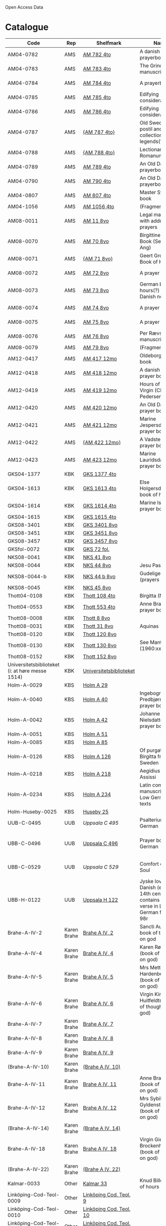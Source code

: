 # Data
Open Access Data


* Catalogue
|----------------+-----+----------------------------+--------------------------------------------------------------------------------------------+--------------------------+-----------+-------------------------------------------------+-----------------------------------------------------------|
| Code           | Rep | Shelfmark                  | Name                                                                                       | Language(s)              | Dating    | Handrit / Notes                                 | IMG                                                       |
|----------------+-----+----------------------------+--------------------------------------------------------------------------------------------+--------------------------+-----------+-------------------------------------------------+-----------------------------------------------------------|
| AM04-0782      | AMS | [[file:MSS-Catalogue/org/AM04-0782.org][AM 782 4to]]                 | A danish nuns prayerbook                                                                   | Danish                   | 1500-1525 | https://handrit.is/manuscript/view/da/AM04-0782 | handrit                                                   |
| AM04-0783      | AMS | [[file:MSS-Catalogue/org/AM04-0783.org][AM 783 4to]]                 | The Grinderslev-manuscript                                                                 | Danish                   | 1490-1510 | https://handrit.is/manuscript/view/da/AM04-0783 | no                                                        |
| AM04-0784      | AMS | [[file:MSS-Catalogue/org/AM04-0784.org][AM 784 4to]]                 | A prayerbook                                                                               | Danish, Latin            |      1523 | https://handrit.is/manuscript/view/da/AM04-0784 | https://sprogsamlinger.ku.dk/q.php?p=ds/hjem/mapper/12601 |
| AM04-0785      | AMS | [[file:MSS-Catalogue/org/AM04-0785.org][AM 785 4to]]                 | Edifying considerations                                                                    | (High?) German           | 1400-1599 | https://handrit.is/manuscript/view/da/AM04-0785 | no                                                        |
| AM04-0786      | AMS | [[file:MSS-Catalogue/org/AM04-0786.org][AM 786 4to]]                 | Edifying considerations                                                                    | Low German               | 1450-1499 | https://handrit.is/manuscript/view/da/AM04-0786 | no                                                        |
| AM04-0787      | AMS | [[file:MSS-Catalogue/org/AM04-0787.org][{AM 787 4to}]]               | Old Swedish postil and collection of legends(?)                                            | {Swedish}                | 1400-1499 | https://handrit.is/manuscript/view/da/AM04-0787 |                                                           |
| AM04-0788      | AMS | [[file:MSS-Catalogue/org/AM04-0788.org][{AM 788 4to}]]               | Lectionarium Romanum                                                                       | {Latin}                  | 1100-1199 | https://handrit.is/manuscript/view/da/AM04-0788 |                                                           |
| AM04-0789      | AMS | [[file:MSS-Catalogue/org/AM04-0789.org][AM 789 4to]] | An Old Danish prayerbook                                         | Danish, German           | 1400-1499 | https://handrit.is/manuscript/view/da/AM04-0789 | handrit                                                   |
| AM04-0790      | AMS | [[file:MSS-Catalogue/org/AM04-0790.org][AM 790 4to]]                 | An Old Danish prayerbook                                                                   | Danish                   | 1500-1525 | https://handrit.is/manuscript/view/da/AM04-0790 | handrit                                                   |
| AM04-0807      | AMS | [[file:MSS-Catalogue/org/AM04-0807.org][AM 807 4to]]                 | Master Sydrachs book                                                                       | Low German               |      1479 | https://handrit.is/manuscript/view/da/AM04-0807 | n-drive / handrit                                         |
| AM04-1056      | AMS | [[file:MSS-Catalogue/org/AM04-1056.org][AM 1056 4to]]                | (Fragments)                                                                                |                          |           |                                                 |                                                           |
| AM08-0011      | AMS | [[file:MSS-Catalogue/org/AM08-0011.org][AM 11 8vo]]                  | Legal manuscript with added prayers                                                        | Danish, (Swedish?) Latin | 1300-1399 | https://handrit.is/manuscript/view/da/AM08-0011 | handrit                                                   |
| AM08-0070      | AMS | [[file:MSS-Catalogue/org/AM08-0070.org][AM 70 8vo]]                              | Birgittine Prayer Book (Sermo Ang)   | German, Danish, Latin    | 1400-1499 | https://handrit.is/manuscript/view/da/AM08-0070 | handrit                                                   | 
| AM08-0071      | AMS | [[file:MSS-Catalogue/org/AM08-0071.org][{AM 71 8vo}]]                | Geert Grotes Book of Hours                                                                 | Dutch                    | 1400-1499 | https://handrit.is/manuscript/view/da/AM08-0071 | handrit                                                   |
| AM08-0072      | AMS | [[file:MSS-Catalogue/org/AM08-0072.org][AM 72 8vo]]                  | A prayer book                                                                              | Danish, Latin            | 1400-1499 | https://handrit.is/manuscript/view/da/AM08-0072 | handrit                                                   |
| AM08-0073      | AMS | [[file:MSS-Catalogue/org/AM08-0073.org][AM 73 8vo]]                  | German book of hours(?) with Danish notes                                                  | German, Danish           | 1400-1499 | https://handrit.is/manuscript/view/da/AM08-0073 | n-drive / handrit                                                   |
| AM08-0074      | AMS | [[file:MSS-Catalogue/org/AM08-0074.org][AM 74 8vo]]                  | A prayer book                                                                              | German                   | 1475-1499 | https://handrit.is/manuscript/view/da/AM08-0074 | no                                                        |
| AM08-0075      | AMS | [[file:MSS-Catalogue/org/AM08-0075.org][AM 75 8vo]]                  | A prayer book                                                                              | Danish                   | 1490-1510 | https://handrit.is/manuscript/view/da/AM08-0075 | handrit                                                   |
| AM08-0076      | AMS | [[file:MSS-Catalogue/org/AM08-0076.org][AM 76 8vo]]                  | Per Rævs manuscript                                                                        | Danish, Latin            | 1460-1480 | https://handrit.is/manuscript/view/da/AM08-0076 | handrit                                                   |
| AM08-0079      | AMS | [[file:MSS-Catalogue/org/AM08-0079.org][AM 79 8vo]]                  | (Fragments)                                                                                | German                   |           |                                                 |                                                           |
| AM12-0417      | AMS | [[file:MSS-Catalogue/org/AM12-0417.org][AM 417 12mo]]                | Oldeborg prayer book                                                                       | German                   | 1400-1499 | https://handrit.is/manuscript/view/da/AM12-0417 | no                                                        |
| AM12-0418      | AMS | [[file:MSS-Catalogue/org/AM12-0418.org][AM 418 12mo]]                | A danish nuns prayer book                                                                  | Danish, Latin            | 1490-1510 | https://handrit.is/manuscript/view/da/AM12-0418 | handrit (b/w)                                             |
| AM12-0419      | AMS | [[file:MSS-Catalogue/org/AM12-0419.org][AM 419 12mo]]                | Hours of the Virgin (Christiern Pedersen)                                                  | Danish                   | 1514-1525 | https://handrit.is/manuscript/view/da/AM12-0419 | n-drive                                                   |
| AM12-0420      | AMS |[[file:MSS-Catalogue/org/AM12-0420.org][AM 420 12mo]]                | An Old Danish prayer book                                                                  | Danish, Latin            | 1490-1510 | https://handrit.is/manuscript/view/da/AM12-0420 | no                                                        |
| AM12-0421      | AMS | [[file:MSS-Catalogue/org/AM12-0421.org][AM 421 12mo]]                | Marine Jespersdatters prayer book                                                          | Danish, Latin            |      1514 | https://handrit.is/manuscript/view/da/AM12-0421 | n-drive                                                   |
| AM12-0422      | AMS | [[file:MSS-Catalogue/org/AM12-0422.org][{AM 422 12mo}]]              | A Vadstena-nuns prayer book                                                                | Swedish, Latin           | 1400-1499 | https://handrit.is/manuscript/view/da/AM12-0422 | no                                                        |
| AM12-0423      | AMS | [[file:MSS-Catalogue/org/AM12-0423.org][AM 423 12mo]]                | Marine Lauridsdatters prayer book                                                          | Danish (Latin?)          | 1500-1599 | https://handrit.is/manuscript/view/da/AM12-0423 | handrit                                                   |
| GKS04-1377     | KBK | [[file:MSS-Catalogue/org/GKS04-1377.org][GKS 1377 4to]]               |                                                                                            | German                   |           |                                                 |                                                           |
| GKS04-1613     | KBK | [[file:MSS-Catalogue/org/GKS04-1613.org][GKS 1613 4to]]               | Else Holgersdatters book of hours                                                          | Danish                   |           |                                                 |                                                           |
| GKS04-1614     | KBK | [[file:MSS-Catalogue/org/GKS04-1614.org][GKS 1614 4to]]               | Marine Issdatters prayer book                                                              | Danish                   |           |                                                 |                                                           |
| GKS04-1615     | KBK | [[file:MSS-Catalogue/org/GKS04-1615.org][GKS 1615 4to]]               |                                                                                            | German                   |           |                                                 |                                                           |
| GKS08-3401     | KBK | [[file:MSS-Catalogue/org/GKS08-3401.org][GKS 3401 8vo]]               |                                                                                            | German                   |           |                                                 |                                                           |
| GKS08-3451     | KBK | [[file:MSS-Catalogue/org/GKS08-3451.org][GKS 3451 8vo]]               |                                                                                            | German                   |           |                                                 |                                                           |
| GKS08-3457     | KBK | [[file:MSS-Catalogue/org/GKS08-3457.org][GKS 3457 8vo]]               |                                                                                            | Danish                   |           |                                                 |                                                           |
| GKSfol-0072    | KBK | [[file:MSS-Catalogue/org/GKSfol-0072.org][GKS 72 fol.]]                |                                                                                            | German                   |           |                                                 |                                                           |
| NKS08-0041     | KBK | [[file:MSS-Catalogue/org/NKS08-0041.org][NKS 41 8vo]]                 |                                                                                            | German                   |           |                                                 |                                                           |
| NKS08-0044     | KBK | [[file:MSS-Catalogue/org/NKS08-0044.org][NKS 44 8vo]]                 | Jesu Passionale                                                                            | German                   |           |                                                 |                                                           |
| NKS08-0044-b   | KBK | [[file:MSS-Catalogue/org/NKS08-0044-b.org][NKS 44 b 8vo]]               | Gudelige bønner (prayers of god?)                                                          | Danish                   |           |                                                 |
| NKS08-0045     | KBK | [[file:MSS-Catalogue/org/NKS08-0045.org][NKS 45 8vo]]                 |                                                                                            | Danish                   |           |                                                 |                                                           |
| Thott04-0108   | KBK | [[file:MSS-Catalogue/org/Thott04-0108.org][Thott 108 4to]]              | Birgitta (NL?)                                                                             | German                   |           |                                                 |                                                           |
| Thott04-0553   | KBK | [[file:MSS-Catalogue/org/Thott04-0553.org][Thott 553 4to]]              | Anne Brades prayer book                                                                    | Danish                   |           |                                                 |                                                           |
| Thott08-0008   | KBK | [[file:MSS-Catalogue/org/Thott08-0008.org][Thott 8 8vo]]                |                                                                                            | German                   |           |                                                 |                                                           |
| Thott08-0031   | KBK | [[file:MSS-Catalogue/org/Thott08-0031.org][Thott 31 8vo]]               | Aquinas                                                                                    | German                   |           |                                                 |                                                           |
| Thott08-0120   | KBK | [[file:MSS-Catalogue/org/Thott08-0120.org][Thott 120 8vo]]              |                                                                                            | German                   |           |                                                 |                                                           |
| Thott08-0130   | KBK | [[file:MSS-Catalogue/org/Thott08-0130.org][Thott 130 8vo]]              | See Mante (1960:xxi)                                                                       | German                   |           |                                                 |                                                           |
| Thott08-0152   | KBK | [[file:MSS-Catalogue/org/Thott08-0152.org][Thott 152 8vo]]              |                                                                                            | Danish                   |           |                                                 |                                                           |
| Universitetsbiblioteket (i: at høre messe 1514) | KBK | [[file:MSS-Catalogue/org/Universitetsbiblioteket.1514.org][Universitetsbiblioteket]] |                                                              | Danish                   |           |                                                 |                                                           | 
| Holm-A-0029    | KBS | [[file:MSS-Catalogue/org/Holm-A-0029.org][Holm A 29]]                  |                                                                                            | Danish                   |           |                                                 |                                                           |
| Holm-A-0040    | KBS | [[file:MSS-Catalogue/org/Holm-A-0040.org][Holm A 40]]                  | Ingebogr Predbjørnsdatters prayer book                                                     | Danish                   |           |                                                 |                                                           |
| Holm-A-0042    | KBS | [[file:MSS-Catalogue/org/Holm-A-0042.org][Holm A 42]]                  | Johanne Nielsdatters prayer book                                                           | Danish                   |           |                                                 |                                                           |
| Holm-A-0051    | KBS | [[file:MSS-Catalogue/org/Holm-A-0051.org][Holm A 51]]                  |                                                                                            | Danish                   |           |                                                 |                                                           |
| Holm-A-0085    | KBS | [[file:MSS-Catalogue/org/Holm-A-0085.org][Holm A 85]]                  |                                                                                            | Danish                   |           |                                                 |                                                           |
| Holm-A-0126    | KBS | [[file:MSS-Catalogue/org/Holm-A-0126.org][Holm A 126]]                 | Of purgatory, Ps. Birgitta from Sweden                                                     | German                   |           |                                                 |                                                           |
| Holm-A-0218    | KBS | [[file:MSS-Catalogue/org/Holm-A-0218.org][Holm A 218]]                 | Aegidius von Assissi                                                                       | German                   |           |                                                 |                                                           |
| Holm-A-0234    | KBS | [[file:MSS-Catalogue/org/Holm-A-0234.org][Holm A 234]]                 | Latin composite manuscripts with Low German texts                                          | German                   |           |                                                 |                                                           |
| Holm-Huseby-0025 | KBS | [[file:MSS-Catalogue/org/Holm-Huseby-0025.org][Huseby 25]]                |                                                                                            | German                   |           |                                                 |                                                           |
| UUB-C-0495      | UUB | [[MSS-Catalogue/org/UUB-C-0495.org][Uppsala C 495]]          | Psalterium, Low German                                                                     | German, Latin            | 1400-1499 |                                                 |                                                           |                                                                                                
| UBB-C-0496    | UUB | [[file:MSS-Catalogue/org/UUB-C-0496.org][Uppsala C 496]]          | Prayer book, Low German                                                                    | German, Danish, Swedish (Latin) | approx. 1471 |  Dänischer Reisesegen, 16. Jh. / Schwedisches Gebet  |  http://urn.kb.se/resolve?urn=urn:nbn:se:alvin:portal:record-200659                                          |
| UBB-C-0529    | UUB | [[MSS-Catalogue/org/UUB-C-0529.org][Uppsala C 529]]          | Comfort of the Soul                                                                        | Danish           | approx. 1425 | Danish translation of Low German text |  http://urn.kb.se/resolve?urn=urn:nbn:se:alvin:portal:record-201042                                     |     
| UBB-H-0122    | UUB | [[file:MSS-Catalogue/org/UUB-H-0122.org][Uppsala H 122]]          | Jyske lov in Danish (end of 14th century) contains a longer verse in Low German ff 95r-98r | German                   |           |                                                 |                                                           |      
| Brahe-A-IV-2   | Karen Brahe | [[file:MSS-Catalogue/org/Brahe-A-IV-2.org][Brahe A IV, 2]]      | Sancti Augustinis book of thoughts on god                                                  | Danish                   |           |                                                 |                                                           |                 
| Brahe-A-IV-4   | Karen Brahe | [[file:MSS-Catalogue/org/Brahe-A-IV-4.org][Brahe A IV, 4]]      | Karen Rønnows (book of thoughts on god)                                                    | Danish                   |           |                                                 |                                                           |
| Brahe-A-IV-5   | Karen Brahe | [[file:MSS-Catalogue/org/Brahe-A-IV-5.org][Brahe A IV, 5]]      | Mrs Mette Hardenbergs (book of thoughts on god)                                            | Danish                   |           |                                                 |                                                           |
| Brahe-A-IV-6   | Karen Brahe | [[file:MSS-Catalogue/org/Brahe-A-IV-6.org][Brahe A IV, 6]]      | Virgin Kirstine Huitfeldts (book of thoughts on god)                                       | Danish                   |           |                                                 |                                                           |
| Brahe-A-IV-7   | Karen Brahe | [[file:MSS-Catalogue/org/Brahe-A-IV-7.org][Brahe A IV, 7]]      |                                                                                            | Danish                   |           |                                                 |                                                           |
| Brahe-A-IV-8   | Karen Brahe | [[file:MSS-Catalogue/org/Brahe-A-IV-8.org][Brahe A IV, 8]]      |                                                                                            | Danish                   |           |                                                 |                                                           |
| Brahe-A-IV-9   | Karen Brahe | [[file:MSS-Catalogue/org/Brahe-A-IV-9.org][Brahe A IV, 9]]      |                                                                                            | Danish                   |           |                                                 |                                                           |
| (Brahe-A-IV-10)| Karen Brahe | [[file:MSS-Catalogue/org/Brahe-A-IV-10.org][(Brahe A IV, 10)]]   |                                                                                            | Danish                   |           |                                                 |                                                           |
| Brahe-A-IV-11  | Karen Brahe | [[file:MSS-Catalogue/org/Brahe-A-IV-11.org][Brahe A IV, 11]]     | Anne Brahes (book of thoughts on god)                                                      | Danish                   |           |                                                 |                                                           |
| Brahe-A-IV-12  | Karen Brahe | [[file:MSS-Catalogue/org/Brahe-A-IV-12.org][Brahe A IV, 12]]     | Mrs Sybille Gyldenstiernes (book of thoughts on god)                                       | Danish                   |           |                                                 |                                                           |
| (Brahe-A-IV-14)| Karen Brahe | [[file:MSS-Catalogue/org/Brahe-A-IV-14.org][(Brahe A IV, 14)]]   |                                                                                            | Danish                   |           |                                                 |                                                           |
| Brahe-A-IV-18  | Karen Brahe | [[file:MSS-Catalogue/org/Brahe-A-IV-18.org][Brahe A IV, 18]]     | Virgin Giese Brockenhuses (book of thoughts on god)                                        | Danish                   |           |                                                 |                                                           |
| (Brahe-A-IV-22)| Karen Brahe | [[file:MSS-Catalogue/org/Brahe-A-IV-22.org][(Brahe A IV, 22)]]   |                                                                                            | Danish                   |           |                                                 |                                                           |
| Kalmar-0033    | Other       | [[file:MSS-Catalogue/org/Kalmar-0033.org][Kalmar 33]]          | Knud Billes book of hours                                                                  | Danish                   |           |                                                 |                                                           |
| Linköping-Cod-Teol-0009 | Other | [[file:MSS-Catalogue/org/Linköping-Cod-Teol-0009.org][Linköping Cod. Teol. 9]]|                                                                                      | German                   |           |                                                 |                                                           |
| Linköping-Cod-Teol-0010 | Other | [[file:MSS-Catalogue/org/Linköping-Cod-Teol-0010.org][Linköping Cod. Teol. 10]]|                                                                                     | German                   |           |                                                 |                                                           |
| Linköping-Cod-Teol-0215 | Other | [[file:MSS-Catalogue/org/Linköping-Cod-Teol-0215.org][Linköping Cod. Teol. 215]]|                                                                                    | German                   |           |                                                 |                                                           |
| Linköping-Cod-Teol-0216 | Other | [[file:MSS-Catalogue/org/Linköping-Cod-Teol-0216.org][Linköping Cod. Teol. 216]]|                                                                                    | German                   |           |                                                 |                                                           |
| Linköping-Theol-0217 | Other | [[file:MSS-Catalogue/org/Linköping-Theol-0217.org][Linköping Theol. 217]]|                                                                                           | Danish                   |           |                                                 |                                                           |
| Lund-Medeltidshandskr-0032-b | Other | [[file:MSS-Catalogue/org/Lund-Medeltidshandskr-0032-b.org][Lund Medeltidshandskr. 32b]]|                                                                             | German                   |           |                                                 |                                                           |
| Lund-Medeltidshandskr-0035   | Other | [[file:MSS-Catalogue/org/Lund-Medeltidshandskr-0035.org][Lund Medeltidshandskr. 35]] | Karen Ludvigsdatters book of hours                                          | Danish                   |           |                                                 |                                                           | 
|------------------------------+-----------------------------------+-----------------------------------------------------------------------------+--------------------------+-----------+-------------------------------------------------+-----------------------------------------------------------|
*** Fragments
|--------------------+-----+---------------------+---------------------------------------------------+-----------------+-----------+------------------------------------------------------------+---------|
| Code               | Rep | Shelfmark           | Name                                              | Language(s)     |    Dating | Handrit                                                    | IMG     |
|--------------------+-----+---------------------+---------------------------------------------------+-----------------+-----------+------------------------------------------------------------+---------|
| AM04-1056-X        | AMS | [[file:MSS-Catalogue/org/AM04-1056-X.org][AM 1056 X 4to]]       | Notes on omens                                    | Danish          | 1450-1499 | https://handrit.is/manuscript/view/da/AM04-1056-X          |         |
| AM04-1056-ΧΙ       | AMS | [[file:MSS-Catalogue/org/AM04-1056-XI.org][AM 1056 XI 4to]]      | Horologium Sapientiae                             | Danish          | 1490-1510 | https://handrit.is/manuscript/view/da/AM04-1056-XI         |         |
| AM04-1056-XΙΙ      | AMS | [[file:MSS-Catalogue/org/AM04-1056-XII.org][AM 1056 XII 4to]]     | A book of hours                                   | Danish          | 1450-1499 | https://handrit.is/manuscript/view/da/AM04-1056-XII        |         |
| AM04-1056-XΙΙΙ     | AMS | [[file:MSS-Catalogue/org/AM04-1056-XIII.org][AM 1056 XIII 4to]]    | A book of hours                                   | Danish          | 1450-1499 | https://handrit.is/manuscript/view/da/AM04-1056-XIII       |         |
| AM04-1056-ΧΙV      | AMS | [[file:MSS-Catalogue/org/AM04-1056-XIV.org][AM 1056 XIV 4to]]     | An edifying book                                  | Swedish         | 1400-1499 | https://handrit.is/manuscript/view/da/AM04-1056-XIV        |         |
| AM04-1056-ΧV       | AMS | [[file:MSS-Catalogue/org/AM04-1056-XV.org][AM 1056 XV 4to]]      | Revelationes Sancte Birgitte   --> AM 79 8vo      | Danish          | 1450-1499 | https://handrit.is/manuscript/view/da/AM04-1056-XV         |         |
| AM04-1056-ΧVI      | AMS | [[file:MSS-Catalogue/org/AM04-1056-XVI.org][AM 1056 XVI 4to]]     | Revelationes Sancte Birgitte                      | Danish          | 1400-1499 | https://handrit.is/manuscript/view/da/AM04-1056-XVI        |         |
| AM04-1056-ΧVII     | AMS | [[file:MSS-Catalogue/org/AM04-1056-XVII.org][AM 1056 XVII 4to]]    | On the Monastery Life                             | Danish          | 1400-1499 | https://handrit.is/manuscript/view/da/AM04-1056-XVII       |         |
| AM04-1056-ΧVIII    | AMS | [[file:MSS-Catalogue/org/AM04-1056-XVIII.org][AM 1056 XVIII 4to]]   | Notes on omens                                    | Danish          | 1400-1499 | https://handrit.is/manuscript/view/da/AM04-1056-XVIII      |         |
| AM04-1056-ΧΙX      | AMS | [[file:MSS-Catalogue/org/AM04-1056-XIX.org][AM 1056 XIX 4to]]     | The Suffering of Christ                           | Danish          | 1400-1499 | https://handrit.is/manuscript/view/da/AM04-1056-XIX        |         |
| AM04-1056-ΧX       | AMS | [[file:MSS-Catalogue/org/AM04-1056-XX.org][AM 1056 XX 4to]]      | A Theological text                                | Danish          | 1400-1499 | https://handrit.is/manuscript/view/da/AM04-1056-XX         |         |
| AM04-1056-ΧXΙ      | AMS | [[file:MSS-Catalogue/org/AM04-1056-XXI.org][AM 1056 XXI 4to]]     | A Religious text                                  | Danish          | 1400-1499 | https://handrit.is/manuscript/view/da/AM04-1056-XXI        |         |
| AM04-1056-XXV      | AMS | [[file:MSS-Catalogue/org/AM04-1056-XXV.org][AM 1056 XXV 4to]]     | Revelationes Sancte Birgitte                      | Danish          | 1400-1499 | https://handrit.is/manuscript/view/da/AM04-1056-XXV        |         |
| AM04-1056-XXVI-II  | AMS | [[file:MSS-Catalogue/org/AM04-1056-XXVI-II.org][AM 1056 XXVI-II 4to]] | Revelationes Sancte Birgitte                      | Danish          | 1450-1499 | https://handrit.is/manuscript/view/da/AM04-1056-XXVI-XXVII |         |
| AM04-1056-XXIX     | AMS | [[file:MSS-Catalogue/org/AM04-1056-XXIX.org][AM 1056 XXIX 4to]]   | On Catholic church traditions, especially confirmation | Danish, Latin   | 1550-1599 | https://handrit.is/manuscript/view/da/AM04-1056-XXIX       |         |
| AM04-1056-XXX      | AMS | [[file:MSS-Catalogue/org/AM04-1056-XXX.org][AM 1056 XXX 4to]]     | A prayer book                                     | Danish          | 1400-1499 | https://handrit.is/manuscript/view/da/AM04-1056-XXX        |         |
| AM04-1056-XXXI     | AMS | [[file:MSS-Catalogue/org/AM04-1056-XXXI.org][AM 1056 XXXI 4to]]    | A prayer book                                     | Danish          | 1475-1499 | https://handrit.is/manuscript/view/da/AM04-1056-XXXI       |         |
| AM04-1056-XXXII    | AMS | [[file:MSS-Catalogue/org/AM04-1056-XXXII.org][AM 1056 XXXII 4to]]   | A prayer book                                     | Danish          | 1475-1499 | https://handrit.is/manuscript/view/da/AM04-1056-XXXII      |         |
| AM04-1056-XXXIII   | AMS | [[file:MSS-Catalogue/org/AM04-1056-XXXIII.org][AM 1056 XXXIII 4to]]  | Passionale                                        | Danish          | 1475-1499 | https://handrit.is/manuscript/view/da/AM04-1056-XXXIII     |         |
| AM04-1056-XXXIV    | AMS | [[file:MSS-Catalogue/org/AM04-1056-XXXIV.org][AM 1056 XXXIV 4to]]   | A prayer book                                     | Danish          | 1490-1510 | https://handrit.is/manuscript/view/da/AM04-1056-XXXIV      |         |
| AM04-1056-XXXV     | AMS | [[file:MSS-Catalogue/org/AM04-1056-XXXV.org][AM 1056 XXXV 4to]]    | A prayer book                                     | Danish          | 1490-1510 | https://handrit.is/manuscript/view/da/AM04-1056-XXXV       |         |
| AM04-1056-XXXVI    | AMS | [[file:MSS-Catalogue/org/AM04-1056-XXXVI.org][AM 1056 XXXVI 4to]]   | A dialogue between God and the Soul               | Danish          | 1475-1499 | https://handrit.is/manuscript/view/da/AM04-1056-XXXVI      |         |
| AM04-1056-XXXVIII  | AMS | [[file:MSS-Catalogue/org/AM04-1056-XXXVIII.org][AM 1056 XXXVIII 4to]] | A verse on morals                                 | Danish          | 1582-1626 | https://handrit.is/manuscript/view/da/AM04-1056-XXXVIII    |         |
| AM04-1056-XXXIX    | AMS | [[file:MSS-Catalogue/org/AM04-1056-XXXIX.org][AM 1056 XXXIX 4to]]   | The three difficult questions                     | Danish          | 1500-1599 | https://handrit.is/manuscript/view/da/AM04-1056-XXXIX      |         |
| AM08-0079-I-γ      | AMS | [[file:MSS-Catalogue/org/AM08-0079-I-γ.org][AM 79 I γ 8vo]]       | Revelationes Sancte Birgitte                      | Danish          | 1450-1499 | https://handrit.is/manuscript/view/da/AM08-0079-I-gamma    | handrit |
| AM08-0079-I-δ      | AMS | [[file:MSS-Catalogue/org/AM08-0079-I-δ.org][AM 79 I δ 8vo]]       | Legenda aurea: Cecilia, Clemens                   | Danish          | 1400-1499 | https://handrit.is/manuscript/view/da/AM08-0079-I-delta    | handrit |
| AM08-0079-I-ε      | AMS | [[file:MSS-Catalogue/org/AM08-0079-I-ε.org][AM 79 I ε 8vo]]       | On monastery discipline/behaviour                 | Danish          | 1490-1510 | https://handrit.is/manuscript/view/da/AM08-0079-I-epsilon  | handrit |
| AM08-0079-I-ζ      | AMS | [[file:MSS-Catalogue/org/AM08-0079-I-ζ.org][AM 79 I ζ 8vo]]       | Benedicti Regula Monachorum                       | Danish          | 1400-1499 | https://handrit.is/manuscript/view/da/AM08-0079-I-zeta     |         |
| AM08-0079-I-η      | AMS | [[file:MSS-Catalogue/org/AM08-0079-I-η.org][AM 79 I η 8vo]]       | Passionale                                        | Danish          | 1400-1499 | https://handrit.is/manuscript/view/da/AM08-0079-I-eta      | handrit |
| AM08-0079-I-θ      | AMS | [[file:MSS-Catalogue/org/AM08-0079-I-θ.org][AM 79 I θ 8vo]]       | Edifying accounts for Monastery folk              | Dano-Norwegian? | 1400-1499 | https://handrit.is/manuscript/view/da/AM08-0079-I-theta    | handrit |
| AM08-0079-IΙ-α     | AMS | [[file:MSS-Catalogue/org/AM08-0079-IΙ-α.org][AM 79 II α 8vo]]      | Revelationes Sancte Birgitte                      | Low German      | 1400-1499 | https://handrit.is/manuscript/view/da/AM08-0079-II-alpha   | handrit |
| AM08-0079-IΙ-β     | AMS | [[file:MSS-Catalogue/org/AM08-0079-IΙ-β.org][{AM 79 II β 8vo}]]    | Middel German edificial text                      | High German     | 1390-1410 | https://handrit.is/manuscript/view/da/AM08-0079-II-beta    | handrit |
| AM08-0079-IΙ-γ     | AMS | [[file:MSS-Catalogue/org/AM08-0079-ΙI-γ.org][{AM 79 II γ 8vo}]]    | Der jüngere Titurel (The Younger Titurel)         | High German     | 1300-1399 | https://handrit.is/manuscript/view/da/AM08-0079-II-gamma   | handrit |
| AM08-0079-IΙ-δ     | AMS | [[file:MSS-Catalogue/org/AM08-0079-I-δ.org][{AM 79 II δ 8vo}]]    | Der jüngere Titurel (The Younger Titurel)         | High German     | 1290-1310 | https://handrit.is/manuscript/view/da/AM08-0079-II-delta   | handrit |
| AM08-0079-IΙ-ε     | AMS | [[file:MSS-Catalogue/org/AM08-0079-I-ε.org][{AM 79 II ε 8vo}]]    | A Dutch Margarethenleben                          | Dutch           | 1300-1399 | https://handrit.is/manuscript/view/da/AM08-0079-II-epsilon | handrit |
| AM08-0079-IΙ-ζ     | AMS | [[file:MSS-Catalogue/org/AM08-0079-I-ζ.org][AM 79 II ζ 8vo]]      | Latinsk-tysk interlinear-glossar                  | German, Latin   | 1290-1310 | https://handrit.is/manuscript/view/da/AM08-0079-II-zeta    |         |
| UUB-H-871-I        | UUB | [[file:MSS-Catalogue/org/UUB-H-871-I.org][UUB H 871 I]]             | Christina legend                                  | Danish          | 1300-1399 |                                                            |         |
| UUB-H-871-II        | UUB | [[file:MSS-Catalogue/org/UUB-H-871-II.org][UUB H 871 II]]             | Elisabeth of Türingen legend                                  | Danish          | 1300-1399 |                                                            |         |
| UUB-H-871-III        | UUB | [[file:MSS-Catalogue/org/UUB-H-871-III.org][UUB H 871 III]]             | Lucidarius                                | Danish          | 1300-1399 |                                                            |         |
|--------------------+-----+---------------------+---------------------------------------------------+-----------------+-----------+------------------------------------------------------------+---------|

* Excluded
|--------------------+-----+---------------------+---------------------------------------------------+-----------------+-----------+------------------------------------------------------------+---------|
| Code               | Rep | Shelfmark           | Name                                              | Language(s)     |    Dating | Handrit                                                    | IMG     |
|--------------------+-----+---------------------+---------------------------------------------------+-----------------+-----------+------------------------------------------------------------+---------|
| +Sala-C-0006+    | Uppsala | Uppsala C 6            | Liber epistularis monasterii Vastenensis of Johannes Hildebrandi                           | Latin, German            | 1400-1450 | 14 Verse, darunter einer mit niederdt. Bestandteilen |                                                      |
| +Sala-C-0011+    | Uppsala | Uppsala C 11           | S. Birgitta. Cantus sororum                                                                | Latin, German            | 1400-1499 | Bl. 84v niederdeutsches Explicit                |                                                           | 
| +Sala-C-0070+    | Uppsala | Uppsala C 70           | Annales. Sermones                                                                          | Latin, (Danish ...)      | 1200-1299 | Möglicherweise sind die ältesten Notizen der Annalen in Dänemark geschrieben |                              |
| +Sala-C-0237+    | Uppsala | Uppsala C 237          | Theological, grammatical and computational texts                                           | Latin, German            | 1300-1499 | Die Teile, die niederdeutsche Texte enthalten, stammen vermutlich aus Norddeutschland |                     | 
| +Sala-C-0239+    | Uppsala | Uppsala C 239          | Judicial index. Theological and computational texts                                        | Latin, Danish            | 1400-1499 | enthält einen dänischen Text                    |    http://urn.kb.se/resolve?urn=urn:nbn:se:alvin:portal:record-198493                                                       | 
| +Sala-C-0436+    | Uppsala | Uppsala C 436          | Breviarium, Riga                                                              | Latin, German            | 1400-1499 | Hand geschriebene niederdt                      |                                                           | 
| +Sala-C-0474+    | Uppsala | Uppsala C 474          | Liber horarium, Riga                                                                             | Latin, German            | 1450-1499 | Für den niederdt. Sprachraum als Schriftheimat sprechen niederdt. |                                         | 
| +Sala-C-0491+    | Uppsala | Uppsala C 491          | Liber horarium, Riga                                                                             | Latin, German            | 1400-1499 | mit niederdeutschem Bildtext                    |                                                           | 
| +Sala-C-0516+    | Uppsala | Uppsala C 516          | Breviarium in Dutch/Flemish                                                                | German, Dutch, Flemish   | 1400-1499 |                                                 |                                                           | 
| Sala-C-0056    | Uppsala | [[file:MSS-Catalogue/org/Sala-C-0056.org][Uppsala C 56]]           | Sermones de tempore                                                                        | Latin, Danish            | 1400-1499 | Einige Predigten sin dänisch                    |   http://urn.kb.se/resolve?urn=urn:nbn:se:alvin:portal:record-184813                                                        | 
| Sala-C-0107    | Uppsala | [[file:MSS-Catalogue/org/Sala-C-0107.org][Uppsala C 107]]          | Michael de Bononia                                                                         | Latin, German            | 1442-1444 | Anhang zu C107 ... enthält eine niederdt. Urkunde |                                                         |
| Sala-C-0108    | Uppsala | [[file:MSS-Catalogue/org/Sala-C-0108.org][Uppsala C 108]]          | Michael de Bononia                                                                         | Latin, German            | 1442-1444 | Text einer niederdt. Urkunde                    |                                                           |
| Sala-C-0180    | Uppsala | [[file:MSS-Catalogue/org/Sala-C-0180.org][Uppsala C 180]]          | Nicolaus Stör. Guido de Monte Rocherii. Gerardus de Vliederhoven. Thomas a Kempis. Medicinal Records | Latin, German  | 1466-1467 | Teilweise niederdeutsch                         |                                                           | 
| Sala-C-0214    | Uppsala | [[file:MSS-Catalogue/org/Sala-C-0214.org][Uppsala C 214]]          | Guido de Monte Rocherii                                                                    | Latin, German            | 1478      | CANTICUM RUSTARDINI, nd.                        |                                                           |
| Sala-C-0280    | Uppsala | [[file:MSS-Catalogue/org/Sala-C-0280.org][Uppsala C 280]]          | Jacobus de Voragine                                                                        | Latin, (German?)         | 1400-1499 | er war vermutlich Niederdeutscher               |                                                           |  
| +Sala-C-0293+    | Uppsala | [[file:MSS-Catalogue/org/Sala-C-0293.org][Uppsala C 293]]          | Breviarium, Riga                                                                                 | Latin, German            | 1400-1499 | Zwei niederdeutsche Rubriken                    |                                                           |  
| Sala-C-0295    | Uppsala | [[file:MSS-Catalogue/org/Sala-C-0295.org][Uppsala C 295]]          | Sermones varii de sanctis (Johannes Suenonis, jun)                                         | Latin, Danish            | 1487-1495 | Auf den Rändern sind viele dänische Wörter eingetragen |                                                    |
| Sala-C-0299    | Uppsala | [[file:MSS-Catalogue/org/Sala-C-0299.org][Uppsala C 299]]          | Sermones de tempore et de sanctis                                                          | Latin, German            | 1450-1499 | einseitig mit niederdt. Text beschreiben (Urkunde?) |                                                       | 
| Sala-C-0319    | Uppsala | [[file:MSS-Catalogue/org/Sala-C-0295.org][Uppsala C 319]]          | Nicolaus de Aquaevilla. Parati sermones                                                    | Latin, German            | 1446-1460 | Der oberste enthält ein nachmittelalterliches niederdeutsches Textfragment |                                | 
| Sala-C-0323    | Uppsala | [[file:MSS-Catalogue/org/Sala-C-0323.org][Uppsala C 323]]          | Sermones varii                                                                             | Latin, German            | approx. 1450 | Teilweise niederdeutsch                      |                                                           | 
| Sala-C-0328    | Uppsala | [[file:MSS-Catalogue/org/Sala-C-0328.org][Uppsala C 328]]          | Sermones varii (Gervinus Petri)                                                            | Latin, German            | 1400-1450 | Mit einigen niederdt. Wörtern                   |                                                           | 
| Sala-C-0353    | Uppsala | [[file:MSS-Catalogue/org/Sala-C-0353.org][Uppsala C 353]]          | Sermones varii                                                                             | Latin, Danish            | 1300-1399 | Fragmente einer dänischen Heberolle mit vielen Personen- und Ortsnamen |                                    |
| Sala-C-0356    | Uppsala | [[file:MSS-Catalogue/org/Sala-C-0356.org][Uppsala C 356]]          | Matthias Ripensis. Sermones varii (Acho Johannis). Sermones de tempore                     | Latin, (Danish?)         | 1400-1499 | Es kommen zwei nordische Vokabeln vor, 141 v drosla (für merula, dän.?), 327v Stipendiarius soldæner. |     | 
| Sala-C-0360    | Uppsala | [[file:MSS-Catalogue/org/Sala-C-0360.org][Uppsala C 360]]          | Sermones de sanctis                                                                        | Latin, German            | 1400-1499 | Diese Predigt ist teilweise niederdeutsch. Sie enthält Teile der Kreuzlegen¬ de nach der Leg. aurea, S. 606ff. Die nd. Stücke sind ein Exzerpt aus dem Itinerarium des Johannes de Mandeville |        | 
| Sala-C-0367    | Uppsala | [[file:MSS-Catalogue/org/Sala-C-0367.org][Uppsala C 367]]          | Jacobus de Voragine                                                                        | Latin, German (France?)  | 1300-1399 | Auf dem hinteren Innendeckel eine niederdt. Eintragung |                                                    | 
| Sala-C-0375    | Uppsala | [[file:MSS-Catalogue/org/Sala-C-02375.org][Uppsala C 375]]          | Sermones varii                                                                             | Latin, German            | 1300-1399 | Für Norddeutschland als Schriftheimat sprechen niederdt |                                                   | 
| Sala-C-0379    | Uppsala | [[file:MSS-Catalogue/org/Sala-C-0379.org][Uppsala C 379]]          | Sermones varii                                                                             | Latin, German            | 1300-1399 | ein kleines Fragment aus Perg. mit niederdt. Text |                                                         | 
| Sala-C-0398    | Uppsala | [[file:MSS-Catalogue/org/Sala-C-0398.org][Uppsala C 398]]          | Sermones                                                                                   | Latin, German            | 1400-1450 | Urkunde mit niederdt.                           |                                                           |  
| Sala-C-0405    | Uppsala | [[file:MSS-Catalogue/org/Sala-C-0405.org][Uppsala C 405]]         | Johannes Contractus                                                                        | Latin, German            | 1400-1450 | anderen Teile des Codex, in Deutschland geschrieben; die niederdt. Bezeichnung |                            |
| Sala-C-0415-c  | Uppsala | [[file:MSS-Catalogue/org/Sala-C-0415-c.org][Uppsala C 415c]]         | Example collection                                                                         | Latin, German            | 1464-1467 | Beide Schreiber haben je ein niederdeutsches gereimtes Gebet eingearbeitet |                                | 
| Sala-C-0447    | Uppsala | [[file:MSS-Catalogue/org/Sala-C-0447.org][Uppsala C 447]]          | Brevarium Lundense                                                                         | Latin, Danisch           | 1474(1477?) | Auf dem vorderen Spiegelblatt eine dänische Aufzeichnung über den Eid |                                   | 
| Sala-C-0454    | Uppsala | [[file:MSS-Catalogue/org/Sala-C-0454.org][Uppsala C 454]]          | Liber horarium                                                                             | Latin, German            | 1450-1499 | Sie sind von einer Hand des 16. Jh. geschrieben und enthalten gereimte niederdt |                           |
| Sala-C-0486    | Uppsala | [[file:MSS-Catalogue/org/Sala-C-0486.org][Uppsala C 486]]          | Liber horarium, Riga                                                                             | Latin, German            | 1400-1499 | die niederdt. Stücke                            |                                                           |
| Sala-C-0521    | Uppsala | [[file:MSS-Catalogue/org/Sala-C-0521.org][Uppsala C 521]]          | Legenden und Exempla. Matthias Lincopensis                                                 | Latin, (Swedish/danisch?) | 1350-1399 | Auf dem vorderen Innendeckel ein schwedisches (dänisches?) Wort eingetragen. |                             |
| Sala-C-0610    | Uppsala |[[file:MSS-Catalogue/org/Sala-C-0610.org][Uppsala C 610]]          | Theological anthology with texts on (the) Counsel of Basel                                 | Latin, German (Italy, Sweden??) | 1450-1499 | Der Text hat niederdeutsche Ausdrücke    |                                                           | 
| Sala-C-0640    | Uppsala | [[file:MSS-Catalogue/org/Sala-C-0640.org][Uppsala C 640]]          | Philosophical composite manuscript                                                         | Latin, German            | 1388 | Lied vom Leiden Christi. Niederdt., mit Hufnagelnoten|                                                           |
| Sala-C-0671    | Uppsala | [[file:MSS-Catalogue/org/Sala-C-0671.org][Uppsala C 671]]          | Eberhardus Bethuniensis                                                                    | Latin, German            | 1400-1499 | Lateinisch-niederdeutsches Glossar              |                                                           | 
| Sala-C-0695    | Uppsala | [[file:MSS-Catalogue/org/Sala-C-0695.org][Uppsala C 695]]          | Greta Romanorum moralizata                                                                 | Latin, German            | 1450-1499 | Der letzte Text, 95r-99v, ist niederdt          |                                                           | 
| Sala-C-0802    | Uppsala | [[file:MSS-Catalogue/org/Sala-C-0802.org][Uppsala C 802]]          | David de Augusta                                                                           | Latin, German            | 1400-1499 | dem eine Übersetzung ins Niederdt. folgt.       |                                                           | 
| Sala-C-0871    | Uppsala | [[file:MSS-Catalogue/org/Sala-C-0871.org][Uppsala C 871]]          | Huskvarna-Fragments, Danish                                                                | Danish                   | (1300-1399?) | sie sind jedoch Dänisch                      |                                                           |
| Sala-C-0925    | Uppsala | [[file:MSS-Catalogue/org/Sala-C-0925.org][Uppsala C 925]]          | Grammatical texts                                                                          | Latin, German            | 1450-1499 | Hinten u.a. ein kleines lat.-niederdt. Glossar  |                                                           |
| Sala-C-0929    | Uppsala | [[file:MSS-Catalogue/org/Sala-C-0929.org][Uppsala C 929]]          | Sammelband from the 17th century                                                           | Latin (danish??)         | 1629-1636 | ist von dem dänischen Gelehrten und Buchsammler Stephanus Johannis Stephanius (1599-1650) in den Jahren 1629-36 eigenhändig geschrieben |  |
|--------------------+-----+---------------------+---------------------------------------------------+-----------------+-----------+------------------------------------------------------------+---------|


